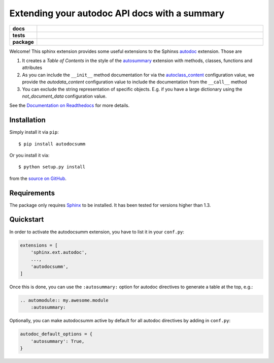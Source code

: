 ==============================================
Extending your autodoc API docs with a summary
==============================================

.. start-badges

.. list-table::
    :stub-columns: 1
    :widths: 10 90

    * - docs
      - |docs|
    * - tests
      - |travis| |requires| |coveralls|
    * - package
      - |version| |supported-versions| |supported-implementations|

.. |docs| image:: http://readthedocs.org/projects/autodocsumm/badge/?version=latest
    :alt: Documentation Status
    :target: http://autodocsumm.readthedocs.io/en/latest/?badge=latest

.. |travis| image:: https://travis-ci.org/Chilipp/autodocsumm.svg?branch=master
    :alt: Travis
    :target: https://travis-ci.org/Chilipp/autodocsumm

.. |coveralls| image:: https://coveralls.io/repos/github/Chilipp/autodocsumm/badge.svg?branch=master
    :alt: Coverage
    :target: https://coveralls.io/github/Chilipp/autodocsumm?branch=master

.. |requires| image:: https://requires.io/github/Chilipp/autodocsumm/requirements.svg?branch=master
    :alt: Requirements Status
    :target: https://requires.io/github/Chilipp/autodocsumm/requirements/?branch=master

.. |version| image:: https://img.shields.io/pypi/v/autodocsumm.svg?style=flat
    :alt: PyPI Package latest release
    :target: https://pypi.python.org/pypi/autodocsumm

.. |supported-versions| image:: https://img.shields.io/pypi/pyversions/autodocsumm.svg?style=flat
    :alt: Supported versions
    :target: https://pypi.python.org/pypi/autodocsumm

.. |supported-implementations| image:: https://img.shields.io/pypi/implementation/autodocsumm.svg?style=flat
    :alt: Supported implementations
    :target: https://pypi.python.org/pypi/autodocsumm


.. end-badges

Welcome! This sphinx extension provides some useful extensions to the Sphinxs
autodoc_ extension. Those are

1. It creates a *Table of Contents* in the style of the autosummary_ extension
   with methods, classes, functions and attributes
2. As you can include the ``__init__`` method documentation for via the
   autoclass_content_ configuration value,
   we provide the *autodata_content* configuration value to include
   the documentation from the ``__call__`` method
3. You can exclude the string representation of specific objects. E.g. if you
   have a large dictionary using the *not_document_data* configuration
   value.

See the `Documentation on Readthedocs`_ for more details.

.. _autodoc: http://www.sphinx-doc.org/en/stable/ext/autodoc.html
.. _autoclass_content: http://www.sphinx-doc.org/en/stable/ext/autodoc.html#confval-autoclass_content
.. _autosummary: http://www.sphinx-doc.org/en/stable/ext/autosummary.html
.. _Documentation on Readthedocs: http://autodocsumm.readthedocs.io/en/latest/



Installation
============
Simply install it via ``pip``::

    $ pip install autodocsumm

Or you install it via::

    $ python setup.py install

from the `source on GitHub`_.


.. _source on GitHub: https://github.com/Chilipp/autodocsumm


Requirements
============
The package only requires Sphinx_ to be installed. It has been tested for
versions higher than 1.3.


.. _Sphinx: http://www.sphinx-doc.org/en/stable


Quickstart
==========

In order to activate the autodocsumm extension, you have to list it in your
``conf.py``:

.. code-block:: python

    extensions = [
        'sphinx.ext.autodoc',
        ...,
        'autodocsumm',
    ]

Once this is done, you can use the ``:autosummary:`` option for autodoc
directives to generate a table at the top, e.g.:

.. code-block:: rst

    .. automodule:: my.awesome.module
        :autosummary:

Optionally, you can make autodocsumm active by default for all autodoc
directives by adding in ``conf.py``:

.. code-block:: python

    autodoc_default_options = {
        'autosummary': True,
    }
